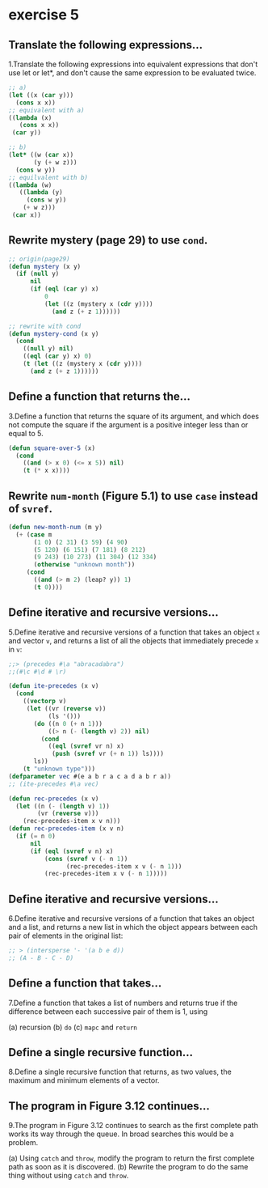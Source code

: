 #+options: toc:nil

* exercise 5

#+toc: headlines local

** Translate the following expressions...

1.Translate the following expressions into equivalent expressions that don't use let or let*, and don't cause the same expression to be evaluated twice.

#+begin_src lisp
  ;; a)
  (let ((x (car y)))
    (cons x x))
  ;; equivalent with a)
  ((lambda (x)
     (cons x x))
   (car y))

  ;; b)
  (let* ((w (car x))
         (y (+ w z)))
    (cons w y))
  ;; equilvalent with b)
  ((lambda (w)
     ((lambda (y)
       (cons w y))
      (+ w z)))
   (car x))
#+end_src

** Rewrite mystery (page 29) to use ~cond~.

#+begin_src lisp
  ;; origin(page29)
  (defun mystery (x y)
    (if (null y)
        nil
        (if (eql (car y) x)
            0
            (let ((z (mystery x (cdr y))))
              (and z (+ z 1))))))
#+end_src

#+RESULTS:
: MYSTERY

#+begin_src lisp
  ;; rewrite with cond
  (defun mystery-cond (x y)
    (cond
      ((null y) nil)
      ((eql (car y) x) 0)
      (t (let ((z (mystery x (cdr y))))
        (and z (+ z 1))))))
#+end_src

#+RESULTS:
: MYSTERY-COND

** Define a function that returns the...

3.Define a function that returns the square of its argument, and which does not compute the square if the argument is a positive integer less than or equal to 5.

#+begin_src lisp
  (defun square-over-5 (x)
    (cond
      ((and (> x 0) (<= x 5)) nil)
      (t (* x x))))
#+end_src

#+RESULTS:
: SQUARE-OVER-5

** Rewrite ~num-month~ (Figure 5.1) to use ~case~ instead of ~svref~.

#+begin_src lisp
  (defun new-month-num (m y)
    (+ (case m
         (1 0) (2 31) (3 59) (4 90)
         (5 120) (6 151) (7 181) (8 212)
         (9 243) (10 273) (11 304) (12 334)
         (otherwise "unknown month"))
       (cond
         ((and (> m 2) (leap? y)) 1)
         (t 0))))
#+end_src

** Define iterative and recursive versions...

5.Define iterative and recursive versions of a function that takes an object ~x~ and vector ~v~, and returns a list of all the objects that immediately precede ~x~ in ~v~:
#+begin_src lisp
  ;;> (precedes #\a "abracadabra")
  ;;(#\c #\d # \r)
#+end_src

#+begin_src lisp
  (defun ite-precedes (x v)
    (cond
      ((vectorp v)
       (let ((vr (reverse v))
             (ls '()))
         (do ((n 0 (+ n 1)))
             ((> n (- (length v) 2)) nil)
           (cond
             ((eql (svref vr n) x)
              (push (svref vr (+ n 1)) ls))))
         ls))
      (t "unknown type")))
  (defparameter vec #(e a b r a c a d a b r a))
  ;; (ite-precedes #\a vec)
#+end_src

#+begin_src lisp
  (defun rec-precedes (x v)
    (let ((n (- (length v) 1))
          (vr (reverse v)))
      (rec-precedes-item x v n)))
  (defun rec-precedes-item (x v n)
    (if (= n 0)
        nil
        (if (eql (svref v n) x)
            (cons (svref v (- n 1))
                  (rec-precedes-item x v (- n 1)))
            (rec-precedes-item x v (- n 1)))))
#+end_src

#+RESULTS:
: REC-PRECEDES-ITEM

** Define iterative and recursive versions...

6.Define iterative and recursive versions of a function that takes an object and a list, and returns a new list in which the object appears between each pair of elements in the original list:

#+begin_src lisp
  ;; > (intersperse '- '(a b e d))
  ;; (A - B - C - D)
#+end_src



** Define a function that takes...

7.Define a function that takes a list of numbers and returns true if the
difference between each successive pair of them is 1, using

(a) recursion
(b) ~do~
(c) ~mapc~ and ~return~

** Define a single recursive function...

8.Define a single recursive function that returns, as two values, the maximum and minimum elements of a vector.

** The program in Figure 3.12 continues...

9.The program in Figure 3.12 continues to search as the first complete
path works its way through the queue. In broad searches this would be
a problem.

(a) Using ~catch~ and ~throw~, modify the program to return the first complete path as soon as it is discovered.
(b) Rewrite the program to do the same thing without using ~catch~ and ~throw~.
